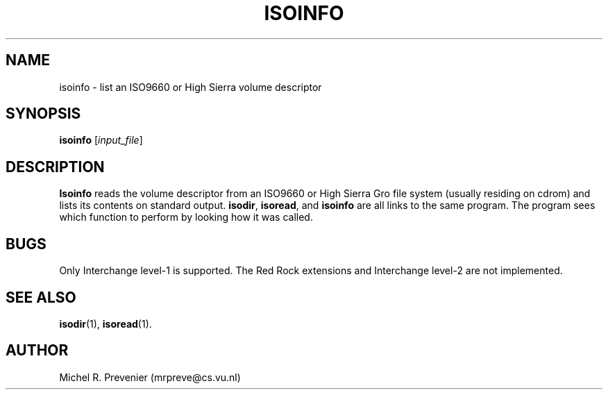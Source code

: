 .TH ISOINFO 1
.SH NAME
isoinfo \- list an ISO9660 or High Sierra volume descriptor
.SH SYNOPSIS
\fBisoinfo\fP [\fIinput_file\fP] 
.SH DESCRIPTION
\fBIsoinfo\fP reads the volume descriptor from an ISO9660 or High Sierra
Gro  file system (usually residing on cdrom) and lists its contents on
standard output.  \fBisodir\fP, \fBisoread\fP, and \fBisoinfo\fP are all
links to the same program.  The program sees which function to perform by
looking how it was called.
.SH "BUGS"
Only Interchange level-1 is supported. The Red Rock extensions and Interchange
level-2 are not implemented.
.SH "SEE ALSO"
.BR isodir (1),
.BR isoread (1).
.SH AUTHOR
Michel R. Prevenier (mrpreve@cs.vu.nl)
